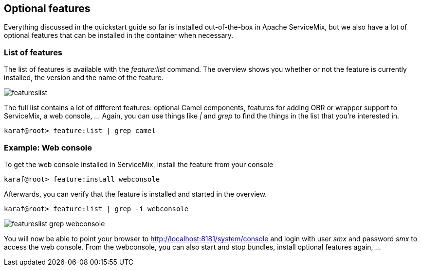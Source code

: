 //
// Licensed under the Apache License, Version 2.0 (the "License");
// you may not use this file except in compliance with the License.
// You may obtain a copy of the License at
//
//      http://www.apache.org/licenses/LICENSE-2.0
//
// Unless required by applicable law or agreed to in writing, software
// distributed under the License is distributed on an "AS IS" BASIS,
// WITHOUT WARRANTIES OR CONDITIONS OF ANY KIND, either express or implied.
// See the License for the specific language governing permissions and
// limitations under the License.
//

== Optional features

Everything discussed in the quickstart guide so far is installed out-of-the-box in Apache ServiceMix, but we also have a lot of
optional features that can be installed in the container when necessary.

=== List of features

The list of features is available with the _feature:list_ command.  The overview shows you whether or not the feature is currently
installed, the version and the name of the feature.

image::featureslist.png[]

The full list contains a lot of different features: optional Camel components, features for adding OBR or wrapper support to
ServiceMix, a web console, ...  Again, you can use things like _|_ and _grep_ to find the things in the list that you're interested
in.

[source,text]
----
karaf@root> feature:list | grep camel
----

=== Example: Web console

To get the web console installed in ServiceMix, install the feature from your console
[source,text]
----
karaf@root> feature:install webconsole
----

Afterwards, you can verify that the feature is installed and started in the overview.

[source,text]
----
karaf@root> feature:list | grep -i webconsole
----

image::featureslist-grep-webconsole.png[]

You will now be able to point your browser to http://localhost:8181/system/console and login with user _smx_ and password _smx_ to
access the web console.  From the webconsole, you can also start and stop bundles, install optional features again, ...
